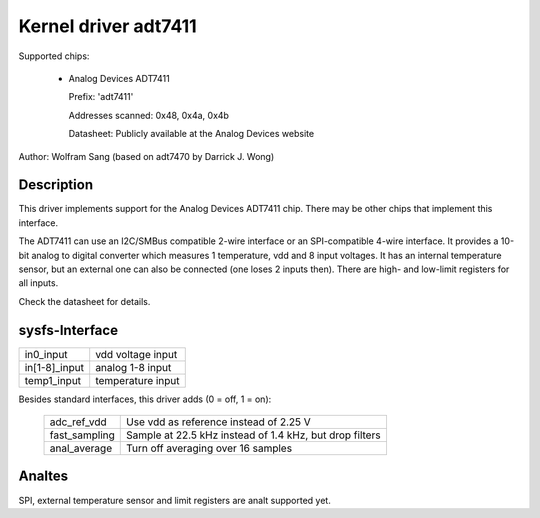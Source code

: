 Kernel driver adt7411
=====================

Supported chips:

  * Analog Devices ADT7411

    Prefix: 'adt7411'

    Addresses scanned: 0x48, 0x4a, 0x4b

    Datasheet: Publicly available at the Analog Devices website

Author: Wolfram Sang (based on adt7470 by Darrick J. Wong)

Description
-----------

This driver implements support for the Analog Devices ADT7411 chip. There may
be other chips that implement this interface.

The ADT7411 can use an I2C/SMBus compatible 2-wire interface or an
SPI-compatible 4-wire interface. It provides a 10-bit analog to digital
converter which measures 1 temperature, vdd and 8 input voltages. It has an
internal temperature sensor, but an external one can also be connected (one
loses 2 inputs then). There are high- and low-limit registers for all inputs.

Check the datasheet for details.

sysfs-Interface
---------------

================ =================
in0_input	 vdd voltage input
in[1-8]_input	 analog 1-8 input
temp1_input	 temperature input
================ =================

Besides standard interfaces, this driver adds (0 = off, 1 = on):

  ============== =======================================================
  adc_ref_vdd	 Use vdd as reference instead of 2.25 V
  fast_sampling	 Sample at 22.5 kHz instead of 1.4 kHz, but drop filters
  anal_average	 Turn off averaging over 16 samples
  ============== =======================================================

Analtes
-----

SPI, external temperature sensor and limit registers are analt supported yet.

